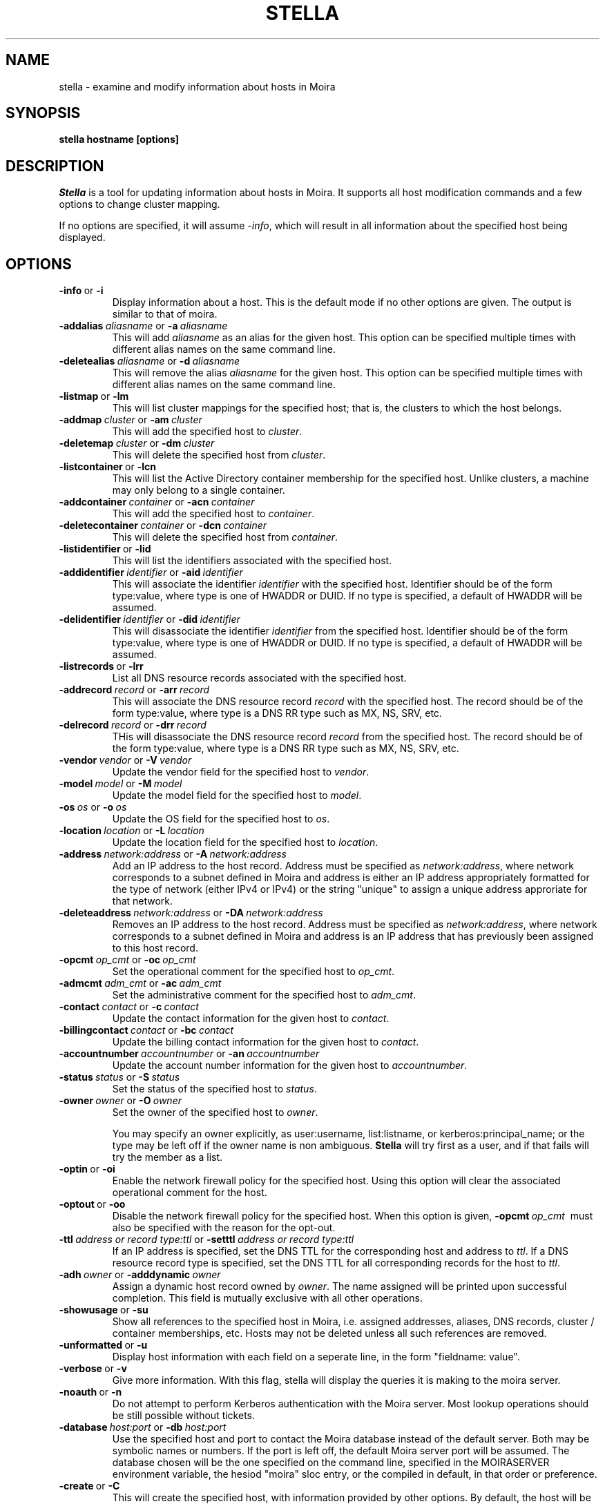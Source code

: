 .TH STELLA 1 "17 Mar 2010" "MIT Athena"
\" RCSID: $HeadURL$ $Id$
.SH NAME
stella \- examine and modify information about hosts in Moira
.SH SYNOPSIS
.B stella hostname [options]
.SH DESCRIPTION
.I Stella
is a tool for updating information about hosts in Moira. It supports
all host modification commands and a few options to change cluster
mapping.

If no options are specified, it will assume \fI-info\fR, which will
result in all information about the specified host being displayed.

.SH OPTIONS

.IP \fB-info\ \fRor\ \fB-i\fR
Display information about a host. This is the default mode if no other
options are given. The output is similar to that of moira.

.IP \fB-addalias\ \fIaliasname\ \fRor\ \fB-a\ \fIaliasname\fR
This will add \fIaliasname\fR as an alias for the given host. This
option can be specified multiple times with different alias names
on the same command line.
.IP \fB-deletealias\ \fIaliasname\ \fRor\ \fB-d\ \fIaliasname\fR
This will remove the alias \fIaliasname\fR for the given host. This
option can be specified multiple times with different alias names
on the same command line.

.IP \fB-listmap\ \fRor\ \fB-lm\fR
This will list cluster mappings for the specified host; that is,
the clusters to which the host belongs.
.IP \fB-addmap\ \fIcluster\ \fRor\ \fB-am\ \fIcluster\fR
This will add the specified host to \fIcluster\fR.
.IP \fB-deletemap\ \fIcluster\ \fRor\ \fB-dm\ \fIcluster\fR
This will delete the specified host from \fIcluster\fR.

.IP \fB-listcontainer\ \fRor\ \fB-lcn\fR
This will list the Active Directory container membership for the 
specified host.  Unlike clusters, a machine may only belong to a 
single container.
.IP \fB-addcontainer\ \fIcontainer\ \fRor\ \fB-acn\ \fIcontainer\fR
This will add the specified host to \fIcontainer\fR.
.IP \fB-deletecontainer\ \fIcontainer\ \fRor\ \fB-dcn\ \fIcontainer\fR
This will delete the specified host from \fIcontainer\fR. 

.IP \fB-listidentifier\ \fRor\ \fB-lid\fR
This will list the identifiers associated with the
specified host.
.IP \fB-addidentifier\ \fIidentifier\ \fRor\ \fB-aid\ \fIidentifier\fR
This will associate the identifier \fIidentifier\fR with the
specified host. Identifier should be of the form
type:value, where type is one of HWADDR or DUID.  If no type is
specified, a default of HWADDR will be assumed.
.IP \fB-delidentifier\ \fIidentifier\ \fRor\ \fB-did\ \fIidentifier\fR
This will disassociate the identifier \fIidentifier\fR from the
specified host. Identifier should be of the form
type:value, where type is one of HWADDR or DUID.  If no type is
specified, a default of HWADDR will be assumed.

.IP \fB-listrecords\ \fRor\ \fB-lrr\fR
List all DNS resource records associated with the specified host.
.IP \fB-addrecord\ \fIrecord\ \fRor\ \fB-arr\ \fIrecord\fR
This will associate the DNS resource record \fIrecord\fR with the
specified host. The record should be of the form type:value, where type
is a DNS RR type such as MX, NS, SRV, etc.
.IP \fB-delrecord\ \fIrecord\ \fRor\ \fB-drr\ \fIrecord\fR
THis will disassociate the DNS resource record \fIrecord\fR from the
specified host.  The record should be of the form type:value, where type
is a DNS RR type such as MX, NS, SRV, etc.

.IP \fB-vendor\ \fIvendor\ \fRor\ \fB-V\ \fIvendor\fR
Update the vendor field for the specified host to \fIvendor\fR.
.IP \fB-model\ \fImodel\ \fRor\ \fB-M\ \fImodel\fR
Update the model field for the specified host to \fImodel\fR.
.IP \fB-os\ \fIos\ \fRor\ \fB-o\ \fIos\fR
Update the OS field for the specified host to \fIos\fR.
.IP \fB-location\ \fIlocation\ \fRor\ \fB-L\ \fIlocation\fR
Update the location field for the specified host to \fIlocation\fR.

.IP \fB-address\ \fInetwork:address\ \fRor\ \fB-A\ \fInetwork:address\fR
Add an IP address to the host record.  Address must be specified as 
\fInetwork:address\fR, where network corresponds to a subnet defined in Moira
and address is either an IP address appropriately formatted for the type of
network (either IPv4 or IPv4) or the string "unique" to assign a unique
address approriate for that network.
.IP \fB-deleteaddress\ \fInetwork:address\ \fRor\ \fB-DA\ \fInetwork:address\fR
Removes an IP address to the host record.  Address must be specified as
\fInetwork:address\fR, where network corresponds to a subnet defined in
Moira and address is an IP address that has previously been assigned to
this host record.

.IP \fB-opcmt\ \fIop_cmt\ \fRor\ \fB-oc\ \fIop_cmt\fR
Set the operational comment for the specified host to \fIop_cmt\fR.
.IP \fB-admcmt\ \fIadm_cmt\ \fRor\ \fB-ac\ \fIadm_cmt\fR
Set the administrative comment for the specified host to \fIadm_cmt\fR.

.IP \fB-contact\ \fIcontact\ \fRor\ \fB-c\ \fIcontact\fR
Update the contact information for the given host to \fIcontact\fR.
.IP \fB-billingcontact\ \fIcontact\ \fRor\ \fB-bc\ \fIcontact\fR
Update the billing contact information for the given host to \fIcontact\fR.
.IP \fB-accountnumber\ \fIaccountnumber\ \fRor\ \fB-an\ \fIaccountnumber\fR
Update the account number information for the given host to 
\fIaccountnumber\fR.
.IP \fB-status\ \fIstatus\ \fRor\ \fB-S\ \fIstatus\fR
Set the status of the specified host to \fIstatus\fR.

.IP \fB-owner\ \fIowner\ \fRor\ \fB-O\ \fIowner\fR
Set the owner of the specified host to \fIowner\fR.

You may specify an owner explicitly, as user:username, list:listname,
or kerberos:principal_name; or the type may be
left off if the owner name is non ambiguous.
.B Stella
will try first as a user, and if that fails will try the member as a
list.
.IP \fB-optin\ \fRor\ \fB-oi\fR
Enable the network firewall policy for the specified host.  Using this
option will clear the associated operational comment for the host.
.IP \fB-optout\ \fRor\ \fB-oo\fR
Disable the network firewall policy for the specified host.
When this option is given, \fB-opcmt\ \fIop_cmt\ \fR must also be specified
with the reason for the opt-out.
.IP \fB-ttl\ \fIaddress\ or\ record\ type:ttl\ \fRor\ \fB-setttl\ \fIaddress\ or\ record\ type:ttl\fR
If an IP address is specified, set the DNS TTL for the corresponding
host and address to \fIttl\fR.  If a DNS resource record type is
specified, set the DNS TTL for all corresponding records for the host to \fIttl\fR.
.IP \fB-adh\ \fIowner\ \fRor\ \fB-adddynamic\ \fIowner\fR
Assign a dynamic host record owned by \fIowner\fR.  The name assigned
will be printed upon successful completion.  This field is mutually exclusive
with all other operations.

.IP \fB-showusage\ \fRor\ \fB-su\fR
Show all references to the specified host in Moira, i.e. assigned
addresses, aliases, DNS records, cluster / container memberships, etc.
Hosts may not be deleted unless all such references are removed.

.IP \fB-unformatted\ \fRor\ \fB-u\fR
Display host information with each field on a seperate line, in the 
form "fieldname: value".
.IP \fB-verbose\ \fRor\ \fB-v\fR
Give more information.  With this flag, stella will display the
queries it is making to the moira server.
.IP \fB-noauth\ \fRor\ \fB-n\fR
Do not attempt to perform Kerberos authentication with the Moira server.
Most lookup operations should be still possible without tickets.
.IP \fB-database\ \fIhost:port\ \fRor\ \fB-db\ \fIhost:port\fR
Use the specified host and port to contact the Moira database instead of
the default server.  Both may be symbolic names or numbers.  If the
port is left off, the default Moira server port will be assumed.  The
database chosen will be the one specified on the command line, specified
in the MOIRASERVER environment variable, the hesiod "moira" sloc entry,
or the compiled in default, in that order or preference.

.IP \fB-create\ \fRor\ \fB-C\fR
This will create the specified host, with information provided by other
options. By default, the host will be owned by NONE and will be active.
.IP \fB-delete\ \fRor\ \fB-D\fR
This will delete the specified host, if the status field is already set
to Deleted (3).
.IP \fB-rename\ \fInewname\ \fRor\ \fB-R\ \fInewname\fR
This will rename the given host to \fInewname\fR.

.SH AUTHORS
Nickolai Zeldovich, Garry Zacheiss.
.SH SEE ALSO
moira(1)

.SH DIAGNOSTICS
An exit status of 2 indicates a problem contacting the server. An exit
status of 1 indicates that the arguments could not be parsed or some
query to the moira server returned an error. An exit status of 0
indicates that all operations requested completed successfully.

.SH NOTES
The hostname doesn't actually have to be the first argument, but if
you put it anywhere else, it's easy to get the other arguments in the
wrong order and do something other than what you intended.

